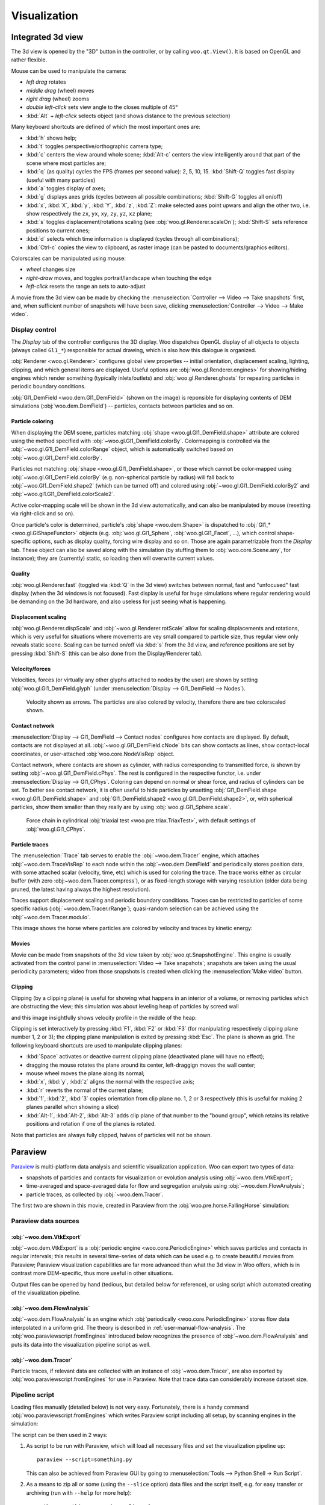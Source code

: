 **************
Visualization
**************

.. _vis_opengl:

Integrated 3d view
===================

The 3d view is opened by the "3D" button in the controller, or by calling ``woo.qt.View()``. It is based on OpenGL and rather flexible.

.. image:: fig/controller-3d.png

Mouse can be used to manipulate the camera:

* *left drag* rotates
* *middle drag* (wheel) moves
* *right drag* (wheel) zooms
* *double left-click* sets view angle to the closes multiple of 45°
* :kbd:`Alt` + *left-click* selects object (and shows distance to the previous selection)

Many keyboard shortcuts are defined of which the most important ones are:

* :kbd:`h` shows help;
* :kbd:`t` toggles perspective/orthographic camera type;
* :kbd:`c` centers the view around whole scene; :kbd:`Alt-c` centers the view intelligently around that part of the scene where most particles are;
* :kbd:`q` (as quality) cycles the FPS (frames per second value): 2, 5, 10, 15. :kbd:`Shift-Q` toggles fast display (useful with many particles)
* :kbd:`a` toggles display of axes;
* :kbd:`g` displays axes grids (cycles between all possible combinations; :kbd:`Shift-G` toggles all on/off)
* :kbd:`x`, :kbd:`X`, :kbd:`y`, :kbd:`Y`, :kbd:`z`, :kbd:`Z`: make selected axes point upwars and align the other two, i.e. show respectively the ``zx``, ``yx``, ``xy``, ``zy``, ``yz``, ``xz`` plane;
* :kbd:`s` toggles displacement/rotations scaling (see :obj:`woo.gl.Renderer.scaleOn`); :kbd:`Shift-S` sets reference positions to current ones;
* :kbd:`d` selects which time information is displayed (cycles through all combinations);
* :kbd:`Ctrl-c` copies the view to clipboard, as raster image (can be pasted to documents/graphics editors).

Colorscales can be manipulated using mouse:

* *wheel* changes size
* *right-draw* moves, and toggles portrait/landscape when touching the edge
* *left-click* resets the range an sets to auto-adjust

A movie from the 3d view can be made by checking the :menuselection:`Controller --> Video --> Take snapshots` first, and, when sufficient number of snapshots will have been save, clicking :menuselection:`Controller --> Video --> Make video`.

Display control
^^^^^^^^^^^^^^^^^

The *Display* tab of the controller configures the 3D display. Woo dispatches OpenGL display of all objects to objects (always called ``Gl1_*``) responsible for actual drawing, which is also how this dialogue is organized.

.. image:: fig/controller-display.png


:obj:`Renderer <woo.gl.Renderer>` configures global view properties -- initial orientation, displacement scaling, lighting, clipping, and which general items are displayed. Useful options are :obj:`woo.gl.Renderer.engines>` for showing/hiding engines which render something (typically inlets/outlets) and :obj:`woo.gl.Renderer.ghosts` for repeating particles in periodic boundary conditions.

:obj:`Gl1_DemField <woo.dem.Gl1_DemField>` (shown on the image) is reponsible for displaying contents of DEM simulations (:obj:`woo.dem.DemField`) -- particles, contacts between particles and so on.

Particle coloring
-----------------

When displaying the DEM scene, particles matching :obj:`shape <woo.gl.Gl1_DemField.shape>` attribute are colored using the method specified with :obj:`~woo.gl.Gl1_DemField.colorBy`. Colormapping is controlled via the :obj:`~woo.gl.G1l_DemField.colorRange` object, which is automatically switched based on :obj:`~woo.gl.Gl1_DemField.colorBy`.

Particles not matching :obj:`shape <woo.gl.Gl1_DemField.shape>`, or those which cannot be color-mapped using :obj:`~woo.gl.Gl1_DemField.colorBy` (e.g. non-spherical particle by radius) will fall back to :obj:`~woo.Gl1_DemField.shape2` (which can be turned off) and colored using :obj:`~woo.gl.Gl1_DemField.colorBy2` and :obj:`~woo.gl1.Gl1_DemField.colorScale2`.

Active color-mapping scale will be shown in the 3d view automatically, and can also be manipulated by mouse (resetting via right-click and so on).

Once particle's color is determined, particle's :obj:`shape <woo.dem.Shape>` is dispatched to :obj:`Gl1_* <woo.gl.GlShapeFunctor>` objects (e.g. :obj:`woo.gl.Gl1_Sphere`, :obj:`woo.gl.Gl1_Facet`, …), which control shape-specific options, such as display quality, forcing wire display and so on. Those are again parametrizable from the *Display* tab. These object can also be saved along with the simulation (by stuffing them to :obj:`woo.core.Scene.any`, for instance); they are (currently) static, so loading then will overwrite current values.

Quality
--------

:obj:`woo.gl.Renderer.fast` (toggled via :kbd:`Q` in the 3d view) switches between normal, fast and "unfocused" fast display (when the 3d windows is not focused). Fast display is useful for huge simulations where regular rendering would be demanding on the 3d hardware, and also useless for just seeing what is happening.

Displacement scaling
---------------------

:obj:`woo.gl.Renderer.dispScale` and :obj:`~woo.gl.Renderer.rotScale` allow for scaling displacements and rotations, which is very useful for situations where movements are vey small compared to particle size, thus regular view only reveals static scene. Scaling can be turned on/off via :kbd:`s` from the 3d view, and reference positions are set by pressing :kbd:`Shift-S` (this can be also done from the Display/Renderer tab).

Velocity/forces
----------------

Velocities, forces (or virtually any other glyphs attached to nodes by the user) are shown by setting :obj:`woo.gl.Gl1_DemField.glyph` (under :menuselection:`Display --> Gl1_DemField --> Nodes`). 

.. figure:: fig/3d-velocity.png

	Velocity shown as arrows. The particles are also colored by velocity, therefore there are two colorscaled shown.

Contact network
---------------

:menuselection:`Display --> Gl1_DemField --> Contact nodes` configures how contacts are displayed. By default, contacts are not displayed at all. :obj:`~woo.gl.Gl1_DemField.cNode` bits can show contacts as lines, show contact-local coordinates, or user-attached :obj:`woo.core.NodeVisRep` object.

Contact network, where contacts are shown as cylinder, with radius corresponding to transmitted force, is shown by setting :obj:`~woo.gl.Gl1_DemField.cPhys`. The rest is configured in the respective functor, i.e. under :menuselection:`Display --> Gl1_CPhys`. Coloring can depend on normal or shear force, and radius of cylinders can be set. To better see contact network, it is often useful to hide particles by unsetting :obj:`Gl1_DemField.shape <woo.gl.Gl1_DemField.shape>` and :obj:`Gl1_DemField.shape2 <woo.gl.Gl1_DemField.shape2>`, or, with spherical particles, show them smaller than they really are by using :obj:`woo.gl.Gl1_Sphere.scale`.

.. figure:: fig/3d-force-chain.png

   Force chain in cylindrical :obj:`triaxial test <woo.pre.triax.TriaxTest>`, with default settings of :obj:`woo.gl.Gl1_CPhys`.


Particle traces
----------------

The :menuselection:`Trace` tab serves to enable the :obj:`~woo.dem.Tracer` engine, which attaches :obj:`~woo.dem.TraceVisRep` to each node within the :obj:`~woo.dem.DemField` and periodically stores position data, with some attached scalar (velocity, time, etc) which is used for coloring the trace. The trace works either as circular buffer (with zero :obj:~woo.dem.Tracer.compress`), or as fixed-length storage with varying resolution (older data being pruned, the latest having always the highest resolution).

Traces support displacement scaling and periodic boundary conditions. Traces can be restricted to particles of some specific radius (:obj:`~woo.dem.Tracer.rRange`); quasi-random selection can be achieved using the :obj:`~woo.dem.Tracer.modulo`.

This image shows the horse where particles are colored by velocity and traces by kinetic energy:

.. image:: fig/3d-traces.png

Movies
-------

Movie can be made from snapshots of the 3d view taken by :obj:`woo.qt.SnapshotEngine`. This engine is usually activated from the control panel in :menuselection:`Video --> Take snapshots`; snapshots are taken using the usual periodicity parameters; video from those snapshots is created when clicking the :menuselection:`Make video` button.

Clipping
---------

Clipping (by a clipping plane) is useful for showing what happens in an interior of a volume, or removing particles which are obstructing the view; this simulation was about leveling heap of particles by screed wall

.. image:: fig/3d-leveling-topview.png

and this image insightfully shows velocity profile in the middle of the heap:

.. image:: fig/3d-leveling-slice-velocity.png

Clipping is set interactively by pressing :kbd:`F1`, :kbd:`F2` or :kbd:`F3` (for manipulating respectively clipping plane number 1, 2 or 3); the clipping plane manipulation is exited by pressing :kbd:`Esc`. The plane is shown as grid. The following keyboard shortcuts are used to manipulate clipping planes:

* :kbd:`Space` activates or deactive current clipping plane (deactivated plane will have no effect);
* dragging the mouse rotates the plane around its center, left-draggign moves the wall center;
* mouse wheel moves the plane along its normal;
* :kbd:`x`, :kbd:`y`, :kbd:`z` aligns the normal with the respective axis;
* :kbd:`r` reverts the normal of the current plane;
* :kbd:`1`, :kbd:`2`, :kbd:`3` copies orientation from clip plane no. 1, 2 or 3 respectively (this is useful for making 2 planes parallel whcn showing a slice)
* :kbd:`Alt-1`, :kbd:`Alt-2`, :kbd:`Alt-3` adds clip plane of that number to the "bound group", which retains its relative positions and rotation if one of the planes is rotated.

Note that particles are always fully clipped, halves of particles will not be shown.


.. _vis-paraview:

Paraview
=========

`Paraview <http://www.paraview.org>`__ is multi-platform data analysis and scientific visualization application. Woo can export two types of data:

* snapshots of particles and contacts for visualization or evolution analysis using :obj:`~woo.dem.VtkExport`; 
* time-averaged and space-averaged data for flow and segregation analysis using :obj:`~woo.dem.FlowAnalysis`;
* particle traces, as collected by :obj:`~woo.dem.Tracer`.

The first two are shown in this movie, created in Paraview from the :obj:`woo.pre.horse.FallingHorse` simulation:

.. youtube:: LB3T6sBdwz0

Paraview data sources
^^^^^^^^^^^^^^^^^^^^^^

:obj:`~woo.dem.VtkExport`
-----------------------------

:obj:`~woo.dem.VtkExport` is a :obj:`periodic engine <woo.core.PeriodicEngine>` which saves particles and contacts in regular intervals; this results in several time-series of data which can be used e.g. to create beautiful movies from Paraview; Paraview visualization capabilities are far more advanced than what the 3d view in Woo offers, which is in contrast more DEM-specific, thus more useful in other situations.

.. ipython::

   Woo [1]: S.engines=S.engines+[
      ...:   VtkExport(
      ...:      # run every 100 steps
      ...:      stepPeriod=100,  
      ...:      # the default is what=VtkExport.all, no need to specify it usually
      ...:      what=VtkExport.spheres|VtkExport.mesh|VtkExport.tri|VtkExport.con 
      ...:      # where will the output go; can use {tags} 
      ...:      out="/tmp/{tid}-"
      ...:   )

Output files can be opened by hand (tedious, but detailed below for reference), or using script which automated creating of the visualization pipeline.

:obj:`~woo.dem.FlowAnalysis`
-----------------------------

:obj:`~woo.dem.FlowAnalysis` is an engine which :obj:`periodically <woo.core.PeriodicEngine>` stores flow data interpolated in a uniform grid. The theory is described in :ref:`user-manual-flow-analysis`. The :obj:`woo.paraviewscript.fromEngines` introduced below recognizes the presence of :obj:`~woo.dem.FlowAnalysis` and puts its data into the visualization pipeline script as well.

:obj:`~woo.dem.Tracer`
-----------------------------

Particle traces, if relevant data are collected with an instance of :obj:`~woo.dem.Tracer`, are also exported by :obj:`woo.paraviewscript.fromEngines` for use in Paraview. Note that trace data can considerably increase dataset size.


Pipeline script
^^^^^^^^^^^^^^^^^

Loading files manually (detailed below) is not very easy. Fortunately, there is a handy command :obj:`woo.paraviewscript.fromEngines` which writes Paraview script including all setup, by scanning engines in the simulation:

.. ipython::

   Woo [1]: import woo.paraviewscript

   # use launch=True to run Paraview right away
   # this writes into temporary file
   Woo [1]: woo.paraviewscript.fromEngines(S,launch=True) 

   # writes into user-defined file
   Woo [1]: woo.paraviewscript.fromEngines(S,out='something.py') 

The script can be then used in 2 ways:

1. As script to be run with Paraview, which will load all necessary files and set the visualization pipeline up::

      paraview --script=something.py

   This can also be achieved from Paraview GUI by going to :menuselection:`Tools --> Python Shell -> Run Script`.

2. As a means to zip all or some (using the ``--slice`` option) data files and the script itself, e.g. for easy transfer or archiving (run with ``--help`` for more help)::

      python something.py --zip --slice=-1:

The script is also used internally when the ``Open in Paraview`` button in the :obj:`~woo.dem.VtkExport` is clicked from the Inspector.

The script creates entries for spherical particles, for flow analysis data, contact networks, triangulated surfaces with opacity and more. The auto-created pipeline can look e.g. like this:

.. image:: fig/paraview-script-pipeline.png


Making movies
^^^^^^^^^^^^^^

Movies are important for cool presentatations. Once the visualization pipeline is set up to your satisfaction, go to :menuselection:`File --> Save Animation`.


Manual pipline setup
^^^^^^^^^^^^^^^^^^^^^

The visualization pipeline can be set up by hand. The following covers how this is done. The user should normally not need to to this, though.

:obj:`~woo.dem.VtkExport` produces files periodically, and every time several files may be created, for example::

    /tmp/20130107T161406p4252-con.1040.vtp
    /tmp/20130107T161406p4252-mesh.1040.vtu
    /tmp/20130107T161406p4252-spheres.1040.vtu

Those can be loaded into Paraview as groups.  Note that the ``/tmp/{tid}-`` (from the example above) was expanded (see :ref:`tutorial-tags`) to ``/tmp/20140620T145830p6238-`` and different endings were appended for different data (``con`` for contacts, ``mesh`` for boundary meshes, ``spheres`` for spherical particles, ``tri`` for triangulated particles). Each ``...`` hides series of step numbers (40, 80, 120, ...) which Paraview loads sequentially.


``-con`` contains contact data, ``-mesh`` mesh data (triangulated surfaces), ``-spheres`` data concerning spherical particles. You can open all datasets at once with Paraview by selecting them with :kbd:`Ctrl`:

.. image:: fig/paraview-open-files.png

Datasets appear in the *Pipeline browser*, but will not be displayed until the :guilabel:`Apply` button is clicked.

.. image:: fig/paraview-properties-apply.png

Every dataset can be colored, e.g. velocity can be used as coloring scalar by selecting that property:

.. image:: fig/paraview-color-by-vel.png

Datasets can be visualized at different timesteps using the frame control in the Paraview menu:

.. image:: fig/paraview-frame-control.png


Spherical particles
--------------------

.. |paraview-glyph-icon| image:: fig/paraview-glyph-icon.png

You notice that spherical particles are rendered as points rather than spheres. In order to see spheres, sphere "glyph" has to be attached to each point, and it will be scaled by the *radius* scalar defined in each point (particle).

Select the ``-spheres`` dataset in the *Pipeline browser*, then add glyph using the |paraview-glyph-icon| icon. In the *Properties* for the glyph, set the following:

* *Glyph type* = Sphere;
* *Radius* = 1 (further scaled by selected scalars to obtain true radius);
* *Scale Mode* = scalar;
* *Set Scale Factor* = 1;
* disable *Mask Points* and *Random Mode*;
* on the top, set *Scalars* = radius.

Since glyphs are rendered over points of the dataset, those can be made invisible by clicking on the eye icon next to the ``-spheres`` dataset in the *Pipeline browser*.

Force Network
--------------

Presenting contacts as cylinders of which radius varies by transmitted force is possible in Paraview.

#. Load and select the ``-con`` dataset.
#. Add the "Point Data to Cell Data" filter.
#. Add the "Tube" filter; in there set:

   #. "Scalar" to ``Fn`` or ``|Ft|`` depending on how you want to scale cylinders;
   #. "Vary Radius" to "By Scalar";
   #. "Radius" to something rather small compared to particle radii;
   #. "Radius Factor" to something big, like 1000; the last two parameters determine how much the radius varies by force.

.. image:: fig/paraview-force-network.png

